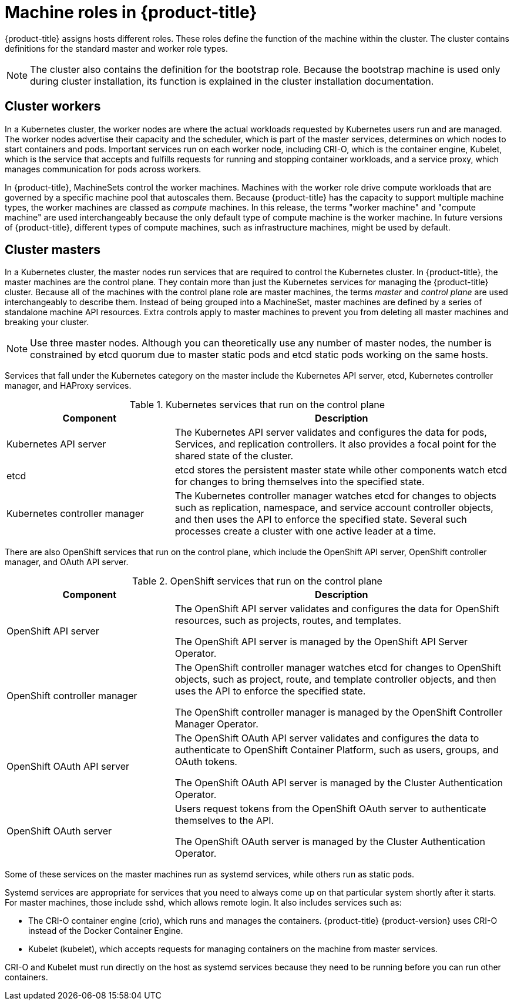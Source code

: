 // Module included in the following assemblies:
//
// * architecture/architecture.adoc
[id="architecture-machine-roles_{context}"]
= Machine roles in {product-title}

{product-title} assigns hosts different roles. These roles define the function
of the machine within the cluster. The cluster contains definitions for the
standard master and worker role types.

[NOTE]
====
The cluster also contains the definition for the bootstrap role. Because the
bootstrap machine is used only during cluster installation, its function is
explained in the cluster installation documentation.
====

[id="defining-workers_{context}"]
== Cluster workers

In a Kubernetes cluster, the worker nodes are where the actual workloads
requested by Kubernetes users run and are managed. The worker nodes advertise
their capacity and the scheduler, which is part of the master services,
determines on which nodes to start containers and pods. Important services run
 on each worker node, including CRI-O, which is the container engine, Kubelet,
 which is the service that accepts and fulfills requests for running and
 stopping container workloads, and a service proxy, which manages communication
for pods across workers.

In {product-title}, MachineSets control the worker machines. Machines with
the worker role drive compute workloads that are governed by a specific machine
pool that autoscales them. Because {product-title} has the capacity to support
multiple machine types, the worker machines are classed as _compute_ machines.
In this release, the terms "worker machine" and "compute machine" are
used interchangeably because the only default type of compute machine
is the worker machine. In future versions of {product-title}, different types
of compute machines, such as infrastructure machines, might be used by default.

[id="defining-masters_{context}"]
== Cluster masters

In a Kubernetes cluster, the master nodes run services that are required to
control the Kubernetes cluster. In {product-title}, the master machines are
the control plane. They contain more
than just the Kubernetes services for managing the {product-title} cluster.
Because all of the machines with the control plane role are master machines,
the terms _master_ and _control plane_ are used interchangeably to describe
them. Instead of being grouped into a
MachineSet, master machines are defined by a series of standalone machine API
resources. Extra controls apply to master machines to prevent you from deleting
all master machines and breaking your cluster.

[NOTE]
====
Use three master nodes. Although you can theoretically
use any number of master nodes, the number is constrained by etcd quorum due to
master static pods and etcd static pods working on the same hosts.
====

Services that fall under the Kubernetes category on the master include the
Kubernetes API server, etcd, Kubernetes controller manager, and HAProxy services.

.Kubernetes services that run on the control plane
[cols="1,2",options="header"]
|===
|Component |Description
|Kubernetes API server
|The Kubernetes API server validates and configures the data for pods, Services,
and replication controllers. It also provides a focal point for the shared state of the cluster.
|etcd
|etcd stores the persistent master state while other components watch etcd for
changes to bring themselves into the specified state.
//etcd can be optionally configured for high availability, typically deployed with 2n+1 peer services.
|Kubernetes controller manager
|The Kubernetes controller manager watches etcd for changes to objects such as
replication, namespace, and service account controller objects, and then uses the
API to enforce the specified state. Several such processes create a cluster with
one active leader at a time.
|===

There are also OpenShift services that run on the control plane, which include the OpenShift API server, OpenShift controller manager, and OAuth API server.

.OpenShift services that run on the control plane
[cols="1,2",options="header"]
|===
|Component |Description
|OpenShift API server
|The OpenShift API server validates and configures the data for OpenShift resources, such as projects, routes, and templates.

The OpenShift API server is managed by the OpenShift API Server Operator.
|OpenShift controller manager
|The OpenShift controller manager watches etcd for changes to OpenShift objects, such as project, route, and template controller objects, and then uses the API to enforce the specified state.

The OpenShift controller manager is managed by the OpenShift Controller Manager Operator.
|OpenShift OAuth API server
|The OpenShift OAuth API server validates and configures the data to authenticate to OpenShift Container Platform, such as users, groups, and OAuth tokens.

The OpenShift OAuth API server is managed by the Cluster Authentication Operator.
|OpenShift OAuth server
|Users request tokens from the OpenShift OAuth server to authenticate themselves to the API.

The OpenShift OAuth server is managed by the Cluster Authentication Operator.
|===

Some of these services on the master machines run as systemd services, while
others run as static pods.

Systemd services are appropriate for services that you need to always come up on
that particular system shortly after it starts. For master machines, those
include sshd, which allows remote login. It also includes services such as:

* The CRI-O container engine (crio), which runs and
manages the containers. {product-title} {product-version} uses CRI-O instead of
the Docker Container Engine.
* Kubelet (kubelet), which accepts requests for managing containers on the
machine from master services.

CRI-O and Kubelet must run directly on the host as systemd services because
they need to be running before you can run other containers.

